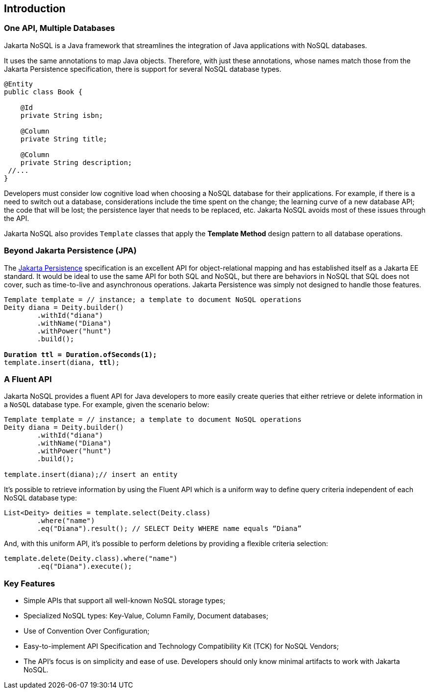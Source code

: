 // Copyright (c) 2022 Contributors to the Eclipse Foundation
//
// This program and the accompanying materials are made available under the
// terms of the Eclipse Public License v. 2.0 which is available at
// http://www.eclipse.org/legal/epl-2.0.
//
// This Source Code may also be made available under the following Secondary
// Licenses when the conditions for such availability set forth in the Eclipse
// Public License v. 2.0 are satisfied: GNU General Public License, version 2
// with the GNU Classpath Exception which is available at
// https://www.gnu.org/software/classpath/license.html.
//
// SPDX-License-Identifier: EPL-2.0 OR GPL-2.0 WITH Classpath-exception-2.0

== Introduction

=== One API, Multiple Databases

Jakarta NoSQL is a Java framework that streamlines the integration of Java applications with NoSQL databases.

It uses the same annotations to map Java objects. Therefore, with just these annotations, whose names match those from the Jakarta Persistence specification, there is support for several NoSQL database types.

[source,java]
----
@Entity
public class Book {

    @Id
    private String isbn;

    @Column
    private String title;

    @Column
    private String description;
 //...
}
----

Developers must consider low cognitive load when choosing a NoSQL database for their applications. For example, if there is a need to switch out a database, considerations include the time spent on the change; the learning curve of a new database API; the code that will be lost; the persistence layer that needs to be replaced, etc. Jakarta NoSQL avoids most of these issues through the API.

Jakarta NoSQL also provides `Template` classes that apply the *Template Method* design pattern to all database operations.

=== Beyond Jakarta Persistence (JPA)

The https://jakarta.ee/specifications/persistence/[Jakarta Persistence] specification is an excellent API for object-relational mapping and has established itself as a Jakarta EE standard. It would be ideal to use the same API for both SQL and NoSQL, but there are behaviors in NoSQL that SQL does not cover, such as time-to-live and asynchronous operations. Jakarta Persistence was simply not designed to handle those features.

[source,java,subs="quotes"]
----
Template template = // instance; a template to document NoSQL operations
Deity diana = Deity.builder()
        .withId("diana")
        .withName("Diana")
        .withPower("hunt")
        .build();

*Duration ttl = Duration.ofSeconds(1);*
template.insert(diana, *ttl*);
----

=== A Fluent API

Jakarta NoSQL provides a fluent API for Java developers to more easily create queries that either retrieve or delete information in a `NoSQL` database type. For example, given the scenario below:

[source,java]
----
Template template = // instance; a template to document NoSQL operations
Deity diana = Deity.builder()
        .withId("diana")
        .withName("Diana")
        .withPower("hunt")
        .build();

template.insert(diana);// insert an entity

----

It’s possible to retrieve information by using the Fluent API which is a uniform way to define query criteria independent of each NoSQL database type:

[source,java]
----
List<Deity> deities = template.select(Deity.class)
        .where("name")
        .eq("Diana").result(); // SELECT Deity WHERE name equals “Diana”
----
And, with this uniform API, it’s possible to perform deletions by providing a flexible criteria selection:
[source,java]
----
template.delete(Deity.class).where("name")
        .eq("Diana").execute();
----

=== Key Features

* Simple APIs that support all well-known NoSQL storage types;
* Specialized NoSQL types: Key-Value, Column Family, Document databases;
* Use of Convention Over Configuration;
* Easy-to-implement API Specification and Technology Compatibility Kit (TCK) for NoSQL Vendors;
* The API's focus is on simplicity and ease of use. Developers should only know minimal artifacts to work with Jakarta NoSQL.